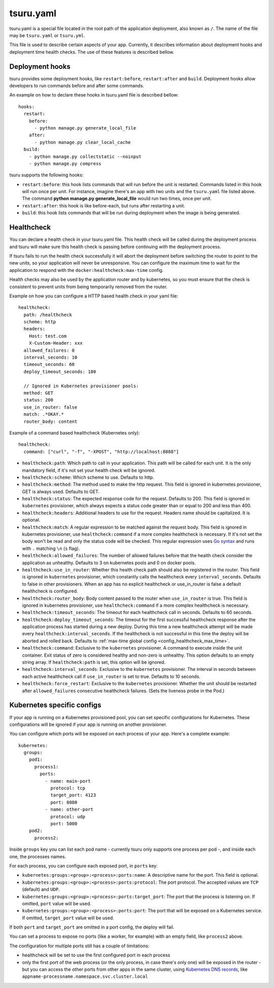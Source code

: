 .. Copyright 2014 tsuru authors. All rights reserved.
   Use of this source code is governed by a BSD-style
   license that can be found in the LICENSE file.


++++++++++
tsuru.yaml
++++++++++

tsuru.yaml is a special file located in the root path of the application deployment, also known as ``/``. The name of
the file may be ``tsuru.yaml`` or ``tsuru.yml``.

This file is used to describe certain aspects of your app. Currently, it describes
information about deployment hooks and deployment time health checks. The use of 
these features is described bellow.


.. _yaml_deployment_hooks:

Deployment hooks
================

tsuru provides some deployment hooks, like ``restart:before``, ``restart:after``
and ``build``. Deployment hooks allow developers to run commands before and after
some commands.

An example on how to declare these hooks in tsuru.yaml file is described bellow:

.. highlight:: yaml

::

    hooks:
      restart:
        before:
          - python manage.py generate_local_file
        after:
          - python manage.py clear_local_cache
      build:
        - python manage.py collectstatic --noinput
        - python manage.py compress

tsuru supports the following hooks:

* ``restart:before``: this hook lists commands that will run before the unit is
  restarted. Commands listed in this hook will run once per unit. For instance,
  imagine there's an app with two units and the ``tsuru.yaml`` file listed above.
  The command **python manage.py generate_local_file** would run two times, once
  per unit.
* ``restart:after``: this hook is like before-each, but runs after restarting a
  unit.
* ``build``: this hook lists commands that will be run during deployment when the
  image is being generated.


.. _yaml_healthcheck:

Healthcheck
===========

You can declare a health check in your tsuru.yaml file. This health check will be
called during the deployment process and tsuru will make sure this health check is
passing before continuing with the deployment process.

If tsuru fails to run the health check successfully it will abort the deployment
before switching the router to point to the new units, so your application will
never be unresponsive. You can configure the maximum time to wait for the
application to respond with the ``docker:healthcheck:max-time`` config.

Health checks may also be used by the application router and by kubernetes, so
you must ensure that the check is consistent to prevent units from being
temporarily removed from the router.

Example on how you can configure a HTTP based health check in your yaml file:

.. highlight:: yaml

::

    healthcheck:
      path: /healthcheck
      scheme: http
      headers:
        Host: test.com
        X-Custom-Header: xxx
      allowed_failures: 0
      interval_seconds: 10
      timeout_seconds: 60
      deploy_timeout_seconds: 180

      // Ignored in Kubernetes provisioner pools:
      method: GET
      status: 200
      use_in_router: false
      match: .*OKAY.*
      router_body: content


Example of a command based healthcheck (Kubernetes only):

.. highlight:: yaml

::

    healthcheck:
      command: ["curl", "-f", "-XPOST", "http://localhost:8888"]

* ``healthcheck:path``: Which path to call in your application. This path will
  be called for each unit. It is the only mandatory field, if it's not set your
  health check will be ignored.
* ``healthcheck:scheme``: Which scheme to use. Defaults to http.
* ``healthcheck:method``: The method used to make the http request. This field is
  ignored in kubernetes provisioner, GET is always used. Defaults to GET.
* ``healthcheck:status``: The expected response code for the request. Defaults
  to 200. This field is ignored in ``kubernetes`` provisioner, which always
  expects a status code greater than or equal to 200 and less than 400.
* ``healthcheck:headers``: Additional headers to use for the request. Headers name
  should be capitalized. It is optional.
* ``healthcheck:match``: A regular expression to be matched against the request
  body. This field is ignored in kubernetes provisioner, use
  ``healthcheck:command`` if a more complex healthcheck is necessary. If it's
  not set the body won't be read and only the status code will be checked. This
  regular expression uses `Go syntax
  <https://code.google.com/p/re2/wiki/Syntax>`_ and runs with ``.`` matching
  ``\n`` (``s`` flag).
* ``healthcheck:allowed_failures``: The number of allowed failures before that
  the health check consider the application as unhealthy. Defaults to 3 on
  kubernetes pools and 0 on docker pools.
* ``healthcheck:use_in_router``: Whether this health check path should also be
  registered in the router. This field is ignored in ``kubernetes``
  provisioner, which constantly calls the healthcheck every
  ``interval_seconds``. Defaults to false in other provisioners. When an app
  has no explicit healthcheck or use_in_router is false a default healthcheck
  is configured.
* ``healthcheck:router_body``: Body content passed to the router when
  ``use_in_router`` is true. This field is ignored in kubernetes provisioner,
  use ``healthcheck:command`` if a more complex healthcheck is necessary.
* ``healthcheck:timeout_seconds``: The timeout for each healthcheck call in
  seconds. Defaults to 60 seconds.
* ``healthcheck:deploy_timeout_seconds``: The timeout for the first successful
  healthcheck response after the application process has started during a new
  deploy. During this time a new healthcheck attempt will be made every
  ``healthcheck:interval_seconds``. If the healthcheck is not successful in
  this time the deploy will be aborted and rolled back. Defaults to
  :ref:`max-time global config <config_healthcheck_max_time>`.
* ``healthcheck:command``: Exclusive to the ``kubernetes`` provisioner. A
  command to execute inside the unit container. Exit status of zero is
  considered healthy and non-zero is unhealthy. This option defaults to an
  empty string array. If ``healthcheck:path`` is set, this option will be
  ignored.
* ``healthcheck:interval_seconds``: Exclusive to the ``kubernetes``
  provisioner. The interval in seconds between each active healthcheck call if
  ``use_in_router`` is set to true. Defaults to 10 seconds.
* ``healthcheck:force_restart``: Exclusive to the ``kubernetes``
  provisioner. Whether the unit should be restarted after ``allowed_failures``
  consecutive healthcheck failures. (Sets the liveness probe in the Pod.)


.. _yaml_kubernetes:

Kubernetes specific configs
===========================

If your app is running on a Kubernetes provisioned pool, you can set specific
configurations for Kubernetes. These configurations will be ignored if your app
is running on another provisioner.

You can configure which ports will be exposed on each process of your app.
Here's a complete example:

.. highlight:: yaml

::

    kubernetes:
      groups:
        pod1:
          process1:
            ports:
              - name: main-port
                protocol: tcp
                target_port: 4123
                port: 8080
              - name: other-port
                protocol: udp
                port: 5000
        pod2:
          process2:

Inside ``groups`` key you can list each pod name - currently tsuru only supports
one process per pod -, and inside each one, the processes names.

For each process, you can configure each exposed port, in ``ports`` key:

* ``kubernetes:groups:<group>:<process>:ports:name``: A descriptive name for the
  port. This field is optional.
* ``kubernetes:groups:<group>:<process>:ports:protocol``: The port protocol.
  The accepted values are ``TCP`` (default) and ``UDP``.
* ``kubernetes:groups:<group>:<process>:ports:target_port``: The port that the
  process is listening on. If omitted, ``port`` value will be used.
* ``kubernetes:groups:<group>:<process>:ports:port``: The port that will be
  exposed on a Kubernetes service. If omitted, ``target_port`` value will be
  used.

If both ``port`` and ``target_port`` are omitted in a port config, the deploy
will fail.

You can set a process to expose no ports (like a worker, for example) with an
empty field, like ``process2`` above.

The configuration for multiple ports still has a couple of limitations:

- healthcheck will be set to use the first configured port in each process
- only the first port of the web process (or the only process, in case there's
  only one) will be exposed in the router - but you can access the other ports
  from other apps in the same cluster, using
  `Kubernetes DNS records <https://kubernetes.io/docs/concepts/services-networking/dns-pod-service/#services>`_,
  like ``appname-processname.namespace.svc.cluster.local``
